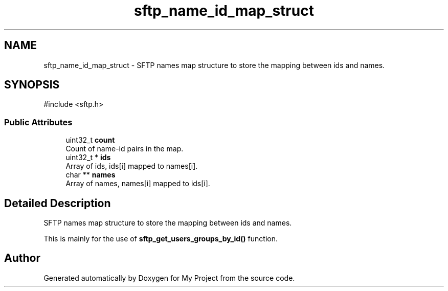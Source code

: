 .TH "sftp_name_id_map_struct" 3 "My Project" \" -*- nroff -*-
.ad l
.nh
.SH NAME
sftp_name_id_map_struct \- SFTP names map structure to store the mapping between ids and names\&.  

.SH SYNOPSIS
.br
.PP
.PP
\fR#include <sftp\&.h>\fP
.SS "Public Attributes"

.in +1c
.ti -1c
.RI "uint32_t \fBcount\fP"
.br
.RI "Count of name-id pairs in the map\&. "
.ti -1c
.RI "uint32_t * \fBids\fP"
.br
.RI "Array of ids, ids[i] mapped to names[i]\&. "
.ti -1c
.RI "char ** \fBnames\fP"
.br
.RI "Array of names, names[i] mapped to ids[i]\&. "
.in -1c
.SH "Detailed Description"
.PP 
SFTP names map structure to store the mapping between ids and names\&. 

This is mainly for the use of \fBsftp_get_users_groups_by_id()\fP function\&. 

.SH "Author"
.PP 
Generated automatically by Doxygen for My Project from the source code\&.
